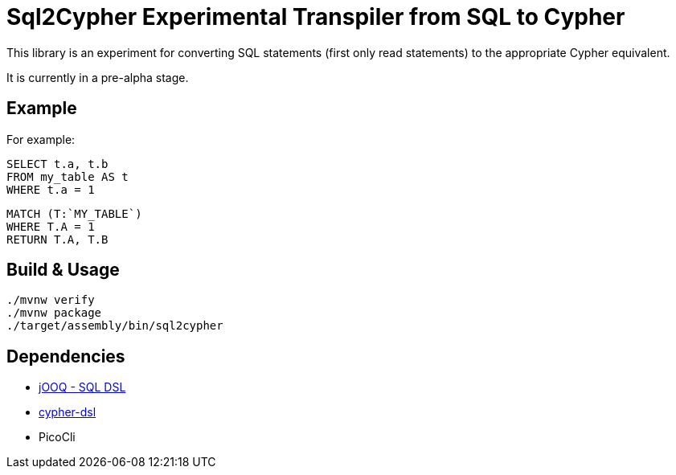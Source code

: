 = Sql2Cypher Experimental Transpiler from SQL to Cypher

This library is an experiment for converting SQL statements (first only read statements) to the appropriate Cypher equivalent.

It is currently in a pre-alpha stage.

== Example

For example:

[source,SQL]
----
SELECT t.a, t.b
FROM my_table AS t
WHERE t.a = 1
----

[source,Cypher]
----
MATCH (T:`MY_TABLE`) 
WHERE T.A = 1 
RETURN T.A, T.B
----

// More concrete examples can be found in the link:src/test/resources[TCK].

== Build & Usage

[source,shell]
----
./mvnw verify
./mvnw package
./target/assembly/bin/sql2cypher
----

== Dependencies

* https://github.com/jOOQ[jOOQ - SQL DSL]
* https://github.com/neo4j-contrib/cypher-dsl[cypher-dsl]
* PicoCli